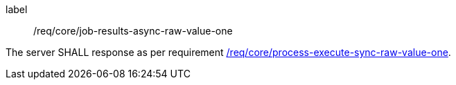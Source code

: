 [[req_core_job-results-async-raw-value-one]]
[requirement]
====
[%metadata]
label:: /req/core/job-results-async-raw-value-one

The server SHALL response as per requirement <<req_core_process-execute-sync-raw-value-one,/req/core/process-execute-sync-raw-value-one>>.
====
